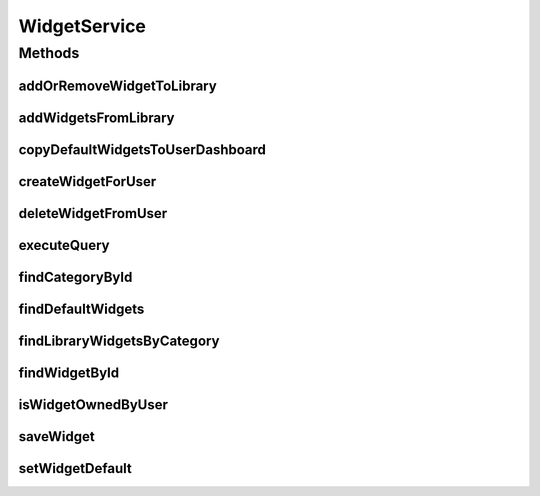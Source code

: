 .. java:import:: java.util List

.. java:import:: java.util Locale

.. java:import:: com.ncr ATMMonitoring.pojo.User

.. java:import:: com.ncr ATMMonitoring.pojo.Widget

.. java:import:: com.ncr ATMMonitoring.pojo.WidgetCategory

WidgetService
=============

.. java:package:: com.ncr.ATMMonitoring.service
   :noindex:

.. java:type:: public interface WidgetService

   The Interface WidgetService. It contains the widget related methods.

   :author: Rafael Luque (rafael.luque@osoco.es)

Methods
-------
addOrRemoveWidgetToLibrary
^^^^^^^^^^^^^^^^^^^^^^^^^^

.. java:method:: public void addOrRemoveWidgetToLibrary(Integer widgetId, User user, Integer categoryId)
   :outertype: WidgetService

   Add or removes a widget from library

   :param widgetId: The widget id
   :param user: The widget owner
   :param categoryId: The category id

addWidgetsFromLibrary
^^^^^^^^^^^^^^^^^^^^^

.. java:method:: public void addWidgetsFromLibrary(List<Integer> widgetIds, User user)
   :outertype: WidgetService

   Adds a widget to a user from widget library

   :param widgetIds: The widget ids
   :param user: The user

copyDefaultWidgetsToUserDashboard
^^^^^^^^^^^^^^^^^^^^^^^^^^^^^^^^^

.. java:method:: public List<Widget> copyDefaultWidgetsToUserDashboard(User user)
   :outertype: WidgetService

   Copy default widgets to user dashboard.

   :param user: the user
   :param dashboard: the dashboard
   :return: the list

createWidgetForUser
^^^^^^^^^^^^^^^^^^^

.. java:method:: public void createWidgetForUser(Widget widget, User user)
   :outertype: WidgetService

   Create a widget and assign it to a user

   :param widget: The widget
   :param user: the user

deleteWidgetFromUser
^^^^^^^^^^^^^^^^^^^^

.. java:method:: public void deleteWidgetFromUser(Integer widgetId, User loggedUser)
   :outertype: WidgetService

   Delete a widget from user

   :param widgetId: widget id
   :param loggedUser: user

executeQuery
^^^^^^^^^^^^

.. java:method:: public List<?> executeQuery(Widget widget, Locale locale)
   :outertype: WidgetService

   Execute query.

   :param widget: the widget
   :param locale: the locale
   :return: the list

findCategoryById
^^^^^^^^^^^^^^^^

.. java:method:: public WidgetCategory findCategoryById(Integer categoryId)
   :outertype: WidgetService

   Find category by id

   :param categoryId: The category id
   :return: The category

findDefaultWidgets
^^^^^^^^^^^^^^^^^^

.. java:method:: public List<Widget> findDefaultWidgets()
   :outertype: WidgetService

   Find default widgets.

   :return: the list

findLibraryWidgetsByCategory
^^^^^^^^^^^^^^^^^^^^^^^^^^^^

.. java:method:: public List<WidgetCategory> findLibraryWidgetsByCategory()
   :outertype: WidgetService

   Find category widgets

   :return: The category widgets

findWidgetById
^^^^^^^^^^^^^^

.. java:method:: public Widget findWidgetById(int widgetId)
   :outertype: WidgetService

   Find widget by id.

   :param widgetId: the widget id
   :return: the widget

isWidgetOwnedByUser
^^^^^^^^^^^^^^^^^^^

.. java:method:: public Boolean isWidgetOwnedByUser(Widget widget, User user)
   :outertype: WidgetService

   Is widget owner by user

   :param widget: The widget
   :param user: The user
   :return: Ther operation result

saveWidget
^^^^^^^^^^

.. java:method:: public void saveWidget(Widget widget)
   :outertype: WidgetService

   Save widget.

   :param widget: the widget

setWidgetDefault
^^^^^^^^^^^^^^^^

.. java:method:: public void setWidgetDefault(Integer widgetId, User user, boolean isDefault)
   :outertype: WidgetService

   Set widget default

   :param widgetId: The widget id
   :param user: The user
   :param isDefault: The default value

